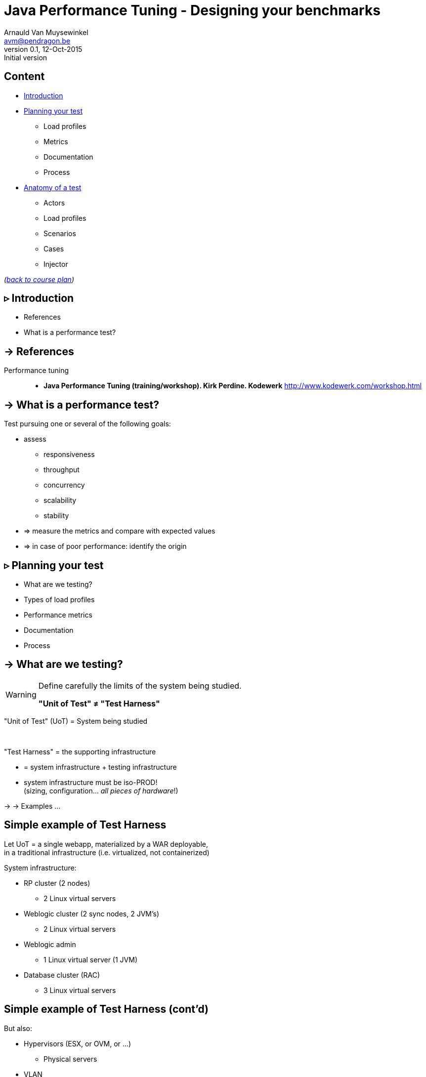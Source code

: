 // build_options: 
Java Performance Tuning - Designing your benchmarks
===================================================
Arnauld Van Muysewinkel <avm@pendragon.be>
v0.1, 12-Oct-2015: Initial version
:backend: slidy
//:theme: volnitsky
:data-uri:
:copyright: Creative-Commons-Zero (Arnauld Van Muysewinkel)
:icons:
:br: pass:[<br>]


Content
-------

* <<_rtri_introduction,Introduction>>
// what is a performance test, objective (p4,5)
* <<_rtri_planning_your_test,Planning your test>>
// Unit of Test (p6)
** Load profiles
// Types of performance tests (p12-13)
** Metrics
// Performance metrics (p8-9)
** Documentation
// work organization (documents) (p17)
** Process
// steps (p16)
* <<_rtri_anatomy_of_a_test,Anatomy of a test>>
** Actors
// actors (p20)
** Load profiles
// usage patterns - time (p22-26)
** Scenarios
** Cases
// usage patterns - data (caching!) (p27-28)
** Injector

_(link:../0-extra/1-training_plan.html#_presentations[back to course plan])_

// Test the test (p7)
// Possible results (p15)
// test env (vs. UoT) (p21)
// test execution (p29-31)
// analyse/verify results (p32-35)


&rtri; Introduction
-------------------

====
* References
* What is a performance test?
====

-> References
-------------

Performance tuning::
* *Java Performance Tuning (training/workshop). Kirk Perdine. Kodewerk*
   http://www.kodewerk.com/workshop.html


-> What is a performance test?
------------------------------

Test pursuing one or several of the following goals:

* assess
** responsiveness
** throughput
** concurrency
** scalability
** stability
* => measure the metrics and compare with expected values
* => in case of poor performance: identify the origin


&rtri; Planning your test
-------------------------

====
* What are we testing?
//* Why are we testing?
* Types of load profiles
* Performance metrics
* Documentation
* Process
====


-> What are we testing?
----------------------

[WARNING]
====
Define carefully the limits of the system being studied.

*"Unit of Test" &ne; "Test Harness"*
====

"Unit of Test" (UoT) = System being studied

{br}

"Test Harness" = the supporting infrastructure

* = system infrastructure + testing infrastructure
* system infrastructure must be iso-PROD!{br}
  (sizing, configuration... _all pieces of hardware_!)

-> -> Examples ...


Simple example of Test Harness
------------------------------

Let UoT = a single webapp, materialized by a WAR deployable,{br}
in a traditional infrastructure (i.e. virtualized, not containerized)

System infrastructure:

* RP cluster (2 nodes)
** 2 Linux virtual servers
* Weblogic cluster (2 sync nodes, 2 JVM's)
** 2 Linux virtual servers
* Weblogic admin
** 1 Linux virtual server (1 JVM)
* Database cluster (RAC)
** 3 Linux virtual servers


Simple example of Test Harness (cont'd)
---------------------------------------

But also:

* Hypervisors (ESX, or OVM, or ...)
** Physical servers
* VLAN
** Routers
** Firewalls
* Storage units
* Monitoring?


Simple example of Test Harness (cont'd)
---------------------------------------

Testing infrastructure:

* Injector
** Physical server
** VLAN
** Firewall?

! Must be distinct from the system infrastructure!{br}
Make sure your measure does not modify the performance of the system being tested.

More complex example of Test Harness
------------------------------------

Let UoT = a more complex (and more realistic!) JEE system:

* sync deployable (EAR)
* async deployable (EAR)
* invoking several SOAP WS
* sending/receiving messages through a messaging system (JMS, MQ...)
* ...

-> Where do we put the limits of the system?{br}
-> Are we able to duplicate the world?{br}
-> How do we make our test measures independent of the dependencies behaviour?


-> Types of Load profiles
-------------------------

load test::
** expected workload: the load is _under control_, in term of: # concurrent users +and+ throughput
** focus: system meeting requirements
stress test::
** high workloads, saturation
** focus: throughput and stability
** ! impact on the rest of the infrastructure (network, firewall, RP...)
** ! abnormal conditions, do not try to (over-)tune the response time
** -> look for failures


Types of Load profiles (cont'd)
-------------------------------

spike test::
** idem stress test with more saturation and shorter duration
** short term 
endurance test::
** long period of time
** focus: stability of the response time
reference test::
* one user
* no delay between steps
* many loops


-> Performance metrics
----------------------

Measures of the UoT (&ne; measures/monitoring of the Test Harness)

*Instant measures: f(t)*

[horizontal]
Response time:: (time _last_ byte of response is received) - (time first byte of request was sent){br}
Latency:: a.k.a. "firstbyte time": (time _first_ byte of response is received) - (time first byte of request was sent){
Concurrency:: count of concurrent requests at a given time{br}
  _(difficult to compute precisely: sort all timestamps (request *and* response), then travel the list while incrementing (request) / decrementing (response) a counter_

Timestamps
----------

[WARNING]
====
The timestamp given in the logs may be either the begin time (start processing request)
or the end time (completed processing response), depending on the system!

[horizontal]
jmeter:: 
_end time_ by default in the code, but {br}
*begin time* in the default configuration!

* configurable before starting jmeter, through +sampleresult.timestamp.start+ jmeter property
* verify with +props.get("sampleresult.timestamp.start")+ (cannot be changed at runtime)
httpd:: *begin time* by default (+%t+), {br}
configurable by using +%begin:t+ or +%end:t+ in the access log format definition
Tomcat:: *begin time*
WebLogic:: *end time*
====


Ambiguities with response times
-------------------------------

image::HTTP_ResponseTimes.png[]


Performance metrics (cont'd)
----------------------------

*Interval measures: f(t, &Delta;t)*

[horizontal]
Throughput:: &Delta;n/&Delta;t; where n = number of transactions
Cumulated time:: &Sigma; response-time / &Delta;t
Workload:: &Delta;work/&Delta;t; where work is a measure of the work accomplished (e.g. # records, file size...)

*Others*

[horizontal]
Capacity:: how much workload the system can absorb
Availability:: amount of time system is available / &Delta;t
Scalability:: ability of the system to utilize more (or less) hardware to match variations of the workload (!up &ne; down)


Performance metrics statistics
------------------------------

*Instant measures*

** Average
** Min, Max
** Percentile: Pct~n~ = X | n% of the data is <=X{br}
(Note that median &equiv; Pct50)

Statistics can produce:

* a scalar, when calculated for the whole duration of the test
* f(t), when calculated for each fixed interval &Delta;t

*Interval measures*

** only one value per interval &Delta;t -> derived 'instant' mesure, with lower resolution
** it's possible to calculate statistics on this derived measure


Measure window
--------------

A scalar measure (e.g. average response time) should be taken only
over a time window where the system is in a steady state
(i.e. metrics remain stable), typically _after_ the rampup.

image::measurement_window.png[]

-> Documentation
----------------

* Architecture document of the UoT
* Test plan:
** goals
** scope (boundaries of the UoT)
** resources required (! including key people for running the test or for solving issues)
** schedulling
* Requirements: performance goals
* Test data: input data for the test scenario (! quantity and randomization)
* Test protocol: process, scenarios, load profiles...
* Test report:
** all results (measures and calculations)
** conclusions


-> Process
----------

* quality of inputs is key:
** precise requirements
** quantity and randomization of input data
** objective and well defined scope
* iterative process
** design
** test
** analyse
** fix

(More information in link:../4-process/0-perf_test_process.html[Performance Testing Process] presentation.)


Test results
------------

The outcome of one test loop might be any of the following:

* application breaks
* unexpected results
* insufficient performance
* results are OK (_sometimes..._ &#x1f609;)

Cause of incorect results may have various origins:

* application design / bugs
* infrastructure configuration
* ! testing infrastructure / test suite{br}
=> *Test your test!*

[quote, Chinese wise old man]
_____
Never under-estimate your own ability to make mistakes.
_____


&rtri; Anatomy of a test
------------------------

====
* Actors
* Load profiles
* Scenarios
* Cases
* Injector
// injector (p36)

// usage patterns - time (p22-26)
// usage patterns - data (caching!) (p27-28)

====


-> Actors
---------

Actors are the consumers of the services provided by the application being tested,
be it users (human actors) or other systems.

In the context of performance tests, actors:

* are simulated by one or several _injectors_,
* applying a given usage pattern, or _scenario_, to the UoT,
* fed by a collection of input data or _cases_,
* with different _load profiles_.


Actors
------

The _test suite_ is composed of all scenarios, cases data, load profile definitions

[graphviz]
-----
digraph G {
  size = "7,4";

  subgraph {
    rank=same;
    rankdir=LR;
    Injector -> UoT [minlen=4]
    UoT [shape=box]
  }

  scenario -> Injector [weight=2]
  cases -> Injector
  Injector -> "load profile" [dir=back]
  scenario[shape=none]
  cases[shape=none]
  "load profile"[shape=none]
}
-----


-> Load profiles characteristics
--------------------------------

* type: reference, load, stress, spike, endurance
* # of concurrent users _f(t)_
* # of concurrent sessions _f(t)_
* throughput setpoint _f(t)_
* duration:
** as an amount of time; or
** as a transactions count


Load profiles shapes
--------------------

* flat
* rampup - flat
* rampup - flat - rampdown
* stairs
* rampup only
* ...


Load profile requirements
-------------------------

* Existing system
** based on usage statistics (web site)
* To-be system
** assumptions on user behaviour ("think-time" between each screen, expected numbr of users...)
** external constraints (e.g. nightly jobs that must run between end of backups and beginning of business hours)

-> Scenarios
------------

A scenario is a description of a usage pattern.
There are possibly several scenarios for a given system.

* a scenario is a list of consecutive steps
* one step may correspond to several HTTP requests:
** static resources (images, css, js...){br}
_Do we want to simulate these? Often we assume they are cached by the browser, hence we ignore them. But it might not be the case!_
** AJAX calls
* there might be several _paths_ of actions possible in one scenario


Multiple paths in a scenario
----------------------------

Example:

* home -> list of cases -> process the case -> logout
* home -> list of cases -> logout
* home -> status page -> logout

_Moreover, it is frequent that the logout page is never hit, or that a user exits the application in the middle of a workflow!_

* It is very hard to predict all possible paths, even with usage logs.
* We don't want to write a separate scenario for every possible path.


Multiple paths in a scenario
----------------------------

To solve this we can use a statistical approach:

[graphviz]
-----
digraph G {
  size = "7,4";
  node [shape=none];

  { rank=same; rankdir=LR; home; list; process; logout }
  home -> list [label="90%"]
    list -> logout [label="25%"]
    list -> process [label="75%"]
      process -> logout
  home -> status [label="10%"]
    status -> logout
}
-----

_Weights may be infered from relative load requirements._


-> Cases
--------

One traversal of the scenario path requires a set of parameter values to feed the HTTP requests (e.g. the identifier of the case to process in the previous example).

[WARNING]
=====
* variety must be equivalent to the actual usage in production
* Re-using same parameter values often results in too many cache hits{br}
=> faster than normal system, too optimistic results!
=====

A good performance test requires lots of carefully randomized input data.

-> Extracts of the actual databases.


-> Injector
-----------

An injector is a tool that is able to _reproducibly_ generate a _well-defined_ load.

_(See link:2-benchmark_tool.html#_content[next chapter].)_


That's all folks!
-----------------

[cols="^",grid="none",frame="none"]
|=====
|image:../thats-all-folks.png[link="#(1)"]
|=====
